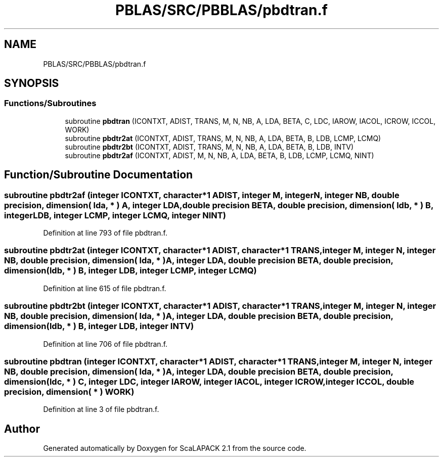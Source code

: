 .TH "PBLAS/SRC/PBBLAS/pbdtran.f" 3 "Sat Nov 16 2019" "Version 2.1" "ScaLAPACK 2.1" \" -*- nroff -*-
.ad l
.nh
.SH NAME
PBLAS/SRC/PBBLAS/pbdtran.f
.SH SYNOPSIS
.br
.PP
.SS "Functions/Subroutines"

.in +1c
.ti -1c
.RI "subroutine \fBpbdtran\fP (ICONTXT, ADIST, TRANS, M, N, NB, A, LDA, BETA, C, LDC, IAROW, IACOL, ICROW, ICCOL, WORK)"
.br
.ti -1c
.RI "subroutine \fBpbdtr2at\fP (ICONTXT, ADIST, TRANS, M, N, NB, A, LDA, BETA, B, LDB, LCMP, LCMQ)"
.br
.ti -1c
.RI "subroutine \fBpbdtr2bt\fP (ICONTXT, ADIST, TRANS, M, N, NB, A, LDA, BETA, B, LDB, INTV)"
.br
.ti -1c
.RI "subroutine \fBpbdtr2af\fP (ICONTXT, ADIST, M, N, NB, A, LDA, BETA, B, LDB, LCMP, LCMQ, NINT)"
.br
.in -1c
.SH "Function/Subroutine Documentation"
.PP 
.SS "subroutine pbdtr2af (integer ICONTXT, character*1 ADIST, integer M, integer N, integer NB, double precision, dimension( lda, * ) A, integer LDA, double precision BETA, double precision, dimension( ldb, * ) B, integer LDB, integer LCMP, integer LCMQ, integer NINT)"

.PP
Definition at line 793 of file pbdtran\&.f\&.
.SS "subroutine pbdtr2at (integer ICONTXT, character*1 ADIST, character*1 TRANS, integer M, integer N, integer NB, double precision, dimension( lda, * ) A, integer LDA, double precision BETA, double precision, dimension( ldb, * ) B, integer LDB, integer LCMP, integer LCMQ)"

.PP
Definition at line 615 of file pbdtran\&.f\&.
.SS "subroutine pbdtr2bt (integer ICONTXT, character*1 ADIST, character*1 TRANS, integer M, integer N, integer NB, double precision, dimension( lda, * ) A, integer LDA, double precision BETA, double precision, dimension( ldb, * ) B, integer LDB, integer INTV)"

.PP
Definition at line 706 of file pbdtran\&.f\&.
.SS "subroutine pbdtran (integer ICONTXT, character*1 ADIST, character*1 TRANS, integer M, integer N, integer NB, double precision, dimension( lda, * ) A, integer LDA, double precision BETA, double precision, dimension( ldc, * ) C, integer LDC, integer IAROW, integer IACOL, integer ICROW, integer ICCOL, double precision, dimension( * ) WORK)"

.PP
Definition at line 3 of file pbdtran\&.f\&.
.SH "Author"
.PP 
Generated automatically by Doxygen for ScaLAPACK 2\&.1 from the source code\&.
